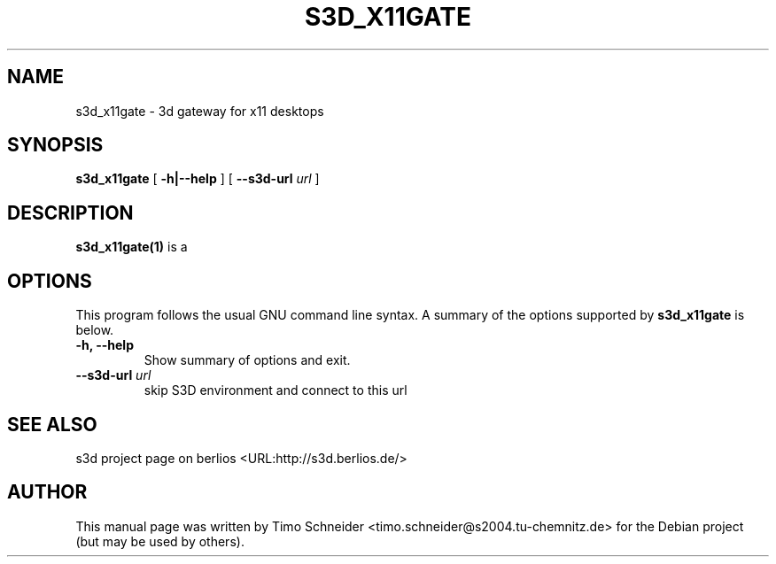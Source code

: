 .\" This manpage has been automatically generated by docbook2man 
.\" from a DocBook document.  This tool can be found at:
.\" <http://shell.ipoline.com/~elmert/comp/docbook2X/> 
.\" Please send any bug reports, improvements, comments, patches, 
.\" etc. to Steve Cheng <steve@ggi-project.org>.
.TH "S3D_X11GATE" "1" "09 August 2008" "" ""

.SH NAME
s3d_x11gate \- 3d gateway for x11 desktops
.SH SYNOPSIS

\fBs3d_x11gate\fR [ \fB-h|--help\fR ] [ \fB--s3d-url \fIurl\fB\fR ]

.SH "DESCRIPTION"
.PP
\fBs3d_x11gate(1)\fR is a  
.PP
.SH "OPTIONS"
.PP
This program follows the usual GNU command line syntax. A summary of
the options supported by \fBs3d_x11gate\fR is below.
.TP
\fB-h, --help \fR
Show summary of options and exit. 
.TP
\fB--s3d-url \fIurl\fB\fR
skip S3D environment and connect to this url 
.SH "SEE ALSO"
.PP
s3d project page on berlios  <URL:http://s3d.berlios.de/> 
.SH "AUTHOR"
.PP
This manual page was written by Timo Schneider <timo.schneider@s2004.tu-chemnitz.de>
for the Debian project (but may be used by others).
